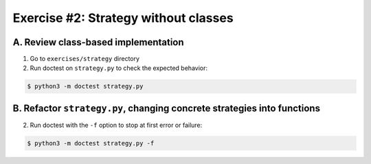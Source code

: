 =====================================
Exercise #2: Strategy without classes
=====================================


A. Review class-based implementation
------------------------------------

1. Go to ``exercises/strategy`` directory

2. Run doctest on ``strategy.py`` to check the expected behavior:

.. code-block:: shell

    $ python3 -m doctest strategy.py


B. Refactor ``strategy.py``, changing concrete strategies into functions
-------------------------------------------------------------------------

2. Run doctest with the ``-f`` option to stop at first error or failure:

.. code-block:: shell

    $ python3 -m doctest strategy.py -f
